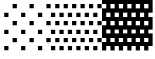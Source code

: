 SplineFontDB: 3.2
FontName: Untitled1
FullName: Untitled1
FamilyName: Untitled1
Weight: Regular
Copyright: Copyright (c) 2022, Yasushi Jinnouchi
UComments: "2022-12-17: Created with FontForge (http://fontforge.org)"
Version: 001.000
ItalicAngle: 0
UnderlinePosition: -100
UnderlineWidth: 50
Ascent: 800
Descent: 200
InvalidEm: 0
LayerCount: 2
Layer: 0 0 "+gMyXYgAA" 1
Layer: 1 0 "+Uk2XYgAA" 0
XUID: [1021 1011 681990829 12459695]
OS2Version: 0
OS2_WeightWidthSlopeOnly: 0
OS2_UseTypoMetrics: 1
CreationTime: 1671261505
ModificationTime: 1671262979
OS2TypoAscent: 0
OS2TypoAOffset: 1
OS2TypoDescent: 0
OS2TypoDOffset: 1
OS2TypoLinegap: 0
OS2WinAscent: 0
OS2WinAOffset: 1
OS2WinDescent: 0
OS2WinDOffset: 1
HheadAscent: 0
HheadAOffset: 1
HheadDescent: 0
HheadDOffset: 1
OS2Vendor: 'PfEd'
DEI: 91125
Encoding: UnicodeBmp
UnicodeInterp: none
NameList: AGL For New Fonts
DisplaySize: -48
AntiAlias: 1
FitToEm: 0
WinInfo: 9440 32 12
BeginChars: 65536 3

StartChar: ltshade
Encoding: 9617 9617 0
Width: 1266
VWidth: 2048
Flags: HW
LayerCount: 2
Fore
SplineSet
1266 1984 m 1
 1266 1879 l 1
 1160 1879 l 1
 1160 1984 l 1
 1266 1984 l 1
844 1984 m 1
 844 1879 l 1
 739 1879 l 1
 739 1984 l 1
 844 1984 l 1
422 1984 m 1
 422 1879 l 1
 316 1879 l 1
 316 1984 l 1
 422 1984 l 1
1055 1774 m 1
 1055 1668 l 1
 949 1668 l 1
 949 1774 l 1
 1055 1774 l 1
633 1774 m 1
 633 1668 l 1
 528 1668 l 1
 528 1774 l 1
 633 1774 l 1
212 1774 m 1
 212 1668 l 1
 106 1668 l 1
 106 1774 l 1
 212 1774 l 1
1266 1563 m 1
 1266 1458 l 1
 1160 1458 l 1
 1160 1563 l 1
 1266 1563 l 1
844 1563 m 1
 844 1458 l 1
 739 1458 l 1
 739 1563 l 1
 844 1563 l 1
422 1563 m 1
 422 1458 l 1
 316 1458 l 1
 316 1563 l 1
 422 1563 l 1
1055 1353 m 1
 1055 1247 l 1
 949 1247 l 1
 949 1353 l 1
 1055 1353 l 1
633 1353 m 1
 633 1247 l 1
 528 1247 l 1
 528 1353 l 1
 633 1353 l 1
212 1353 m 1
 212 1247 l 1
 106 1247 l 1
 106 1353 l 1
 212 1353 l 1
422 1142 m 1
 422 1036 l 1
 316 1036 l 1
 316 1142 l 1
 422 1142 l 1
844 1142 m 1
 844 1036 l 1
 739 1036 l 1
 739 1142 l 1
 844 1142 l 1
1266 1142 m 1
 1266 1036 l 1
 1160 1036 l 1
 1160 1142 l 1
 1266 1142 l 1
212 931 m 1
 212 826 l 1
 106 826 l 1
 106 931 l 1
 212 931 l 1
633 931 m 1
 633 826 l 1
 528 826 l 1
 528 931 l 1
 633 931 l 1
1055 931 m 1
 1055 826 l 1
 949 826 l 1
 949 931 l 1
 1055 931 l 1
1266 720 m 1
 1266 614 l 1
 1160 614 l 1
 1160 720 l 1
 1266 720 l 1
844 720 m 1
 844 614 l 1
 739 614 l 1
 739 720 l 1
 844 720 l 1
422 720 m 1
 422 614 l 1
 316 614 l 1
 316 720 l 1
 422 720 l 1
212 509 m 1
 212 403 l 1
 106 403 l 1
 106 509 l 1
 212 509 l 1
633 509 m 1
 633 403 l 1
 528 403 l 1
 528 509 l 1
 633 509 l 1
1055 509 m 1
 1055 403 l 1
 949 403 l 1
 949 509 l 1
 1055 509 l 1
1266 299 m 1
 1266 193 l 1
 1160 193 l 1
 1160 299 l 1
 1266 299 l 1
844 299 m 1
 844 193 l 1
 739 193 l 1
 739 299 l 1
 844 299 l 1
422 299 m 1
 422 193 l 1
 316 193 l 1
 316 299 l 1
 422 299 l 1
1055 87 m 1
 1055 -18 l 1
 949 -18 l 1
 949 87 l 1
 1055 87 l 1
633 87 m 1
 633 -18 l 1
 528 -18 l 1
 528 87 l 1
 633 87 l 1
212 87 m 1
 212 -18 l 1
 106 -18 l 1
 106 87 l 1
 212 87 l 1
422 -124 m 1
 422 -229 l 1
 316 -229 l 1
 316 -124 l 1
 422 -124 l 1
844 -124 m 1
 844 -229 l 1
 739 -229 l 1
 739 -124 l 1
 844 -124 l 1
1266 -124 m 1
 1266 -229 l 1
 1160 -229 l 1
 1160 -124 l 1
 1266 -124 l 1
1055 -334 m 1
 1055 -440 l 1
 949 -440 l 1
 949 -334 l 1
 1055 -334 l 1
633 -334 m 1
 633 -440 l 1
 528 -440 l 1
 528 -334 l 1
 633 -334 l 1
212 -334 m 1
 212 -440 l 1
 106 -440 l 1
 106 -334 l 1
 212 -334 l 1
EndSplineSet
EndChar

StartChar: shade
Encoding: 9618 9618 1
Width: 1266
VWidth: 2048
Flags: HW
LayerCount: 2
Fore
SplineSet
106 1984 m 1
 211 1984 l 1
 211 1879 l 1
 106 1879 l 1
 106 1984 l 1
317 1984 m 1
 422 1984 l 1
 422 1879 l 1
 317 1879 l 1
 317 1984 l 1
527 1984 m 1
 633 1984 l 1
 633 1879 l 1
 527 1879 l 1
 527 1984 l 1
738 1984 m 1
 844 1984 l 1
 844 1879 l 1
 738 1879 l 1
 738 1984 l 1
950 1984 m 1
 1055 1984 l 1
 1055 1879 l 1
 950 1879 l 1
 950 1984 l 1
1160 1984 m 1
 1266 1984 l 1
 1266 1879 l 1
 1160 1879 l 1
 1160 1984 l 1
0 1774 m 1
 106 1774 l 1
 106 1668 l 1
 0 1668 l 1
 0 1774 l 1
211 1774 m 1
 317 1774 l 1
 317 1668 l 1
 211 1668 l 1
 211 1774 l 1
422 1774 m 1
 527 1774 l 1
 527 1668 l 1
 422 1668 l 1
 422 1774 l 1
633 1774 m 1
 738 1774 l 1
 738 1668 l 1
 633 1668 l 1
 633 1774 l 1
844 1774 m 1
 950 1774 l 1
 950 1668 l 1
 844 1668 l 1
 844 1774 l 1
1055 1774 m 1
 1160 1774 l 1
 1160 1668 l 1
 1055 1668 l 1
 1055 1774 l 1
106 1563 m 1
 211 1563 l 1
 211 1458 l 1
 106 1458 l 1
 106 1563 l 1
317 1563 m 1
 422 1563 l 1
 422 1458 l 1
 317 1458 l 1
 317 1563 l 1
527 1563 m 1
 633 1563 l 1
 633 1458 l 1
 527 1458 l 1
 527 1563 l 1
738 1563 m 1
 844 1563 l 1
 844 1458 l 1
 738 1458 l 1
 738 1563 l 1
950 1563 m 1
 1055 1563 l 1
 1055 1458 l 1
 950 1458 l 1
 950 1563 l 1
1160 1563 m 1
 1266 1563 l 1
 1266 1458 l 1
 1160 1458 l 1
 1160 1563 l 1
0 1353 m 1
 106 1353 l 1
 106 1247 l 1
 0 1247 l 1
 0 1353 l 1
211 1353 m 1
 317 1353 l 1
 317 1247 l 1
 211 1247 l 1
 211 1353 l 1
422 1353 m 1
 527 1353 l 1
 527 1247 l 1
 422 1247 l 1
 422 1353 l 1
633 1353 m 1
 738 1353 l 1
 738 1247 l 1
 633 1247 l 1
 633 1353 l 1
844 1353 m 1
 950 1353 l 1
 950 1247 l 1
 844 1247 l 1
 844 1353 l 1
1055 1353 m 1
 1160 1353 l 1
 1160 1247 l 1
 1055 1247 l 1
 1055 1353 l 1
106 1142 m 1
 211 1142 l 1
 211 1036 l 1
 106 1036 l 1
 106 1142 l 1
317 1142 m 1
 422 1142 l 1
 422 1036 l 1
 317 1036 l 1
 317 1142 l 1
527 1142 m 1
 633 1142 l 1
 633 1036 l 1
 527 1036 l 1
 527 1142 l 1
738 1142 m 1
 844 1142 l 1
 844 1036 l 1
 738 1036 l 1
 738 1142 l 1
950 1142 m 1
 1055 1142 l 1
 1055 1036 l 1
 950 1036 l 1
 950 1142 l 1
1160 1142 m 1
 1266 1142 l 1
 1266 1036 l 1
 1160 1036 l 1
 1160 1142 l 1
0 931 m 1
 106 931 l 1
 106 826 l 1
 0 826 l 1
 0 931 l 1
211 931 m 1
 317 931 l 1
 317 826 l 1
 211 826 l 1
 211 931 l 1
422 931 m 1
 527 931 l 1
 527 826 l 1
 422 826 l 1
 422 931 l 1
633 931 m 1
 738 931 l 1
 738 826 l 1
 633 826 l 1
 633 931 l 1
844 931 m 1
 950 931 l 1
 950 826 l 1
 844 826 l 1
 844 931 l 1
1055 931 m 1
 1160 931 l 1
 1160 826 l 1
 1055 826 l 1
 1055 931 l 1
106 720 m 1
 211 720 l 1
 211 614 l 1
 106 614 l 1
 106 720 l 1
317 720 m 1
 422 720 l 1
 422 614 l 1
 317 614 l 1
 317 720 l 1
527 720 m 1
 633 720 l 1
 633 614 l 1
 527 614 l 1
 527 720 l 1
738 720 m 1
 844 720 l 1
 844 614 l 1
 738 614 l 1
 738 720 l 1
950 720 m 1
 1055 720 l 1
 1055 614 l 1
 950 614 l 1
 950 720 l 1
1160 720 m 1
 1266 720 l 1
 1266 614 l 1
 1160 614 l 1
 1160 720 l 1
0 509 m 1
 106 509 l 1
 106 403 l 1
 0 403 l 1
 0 509 l 1
422 509 m 1
 527 509 l 1
 527 403 l 1
 422 403 l 1
 422 509 l 1
633 509 m 1
 738 509 l 1
 738 403 l 1
 633 403 l 1
 633 509 l 1
844 509 m 1
 950 509 l 1
 950 403 l 1
 844 403 l 1
 844 509 l 1
1055 509 m 1
 1160 509 l 1
 1160 403 l 1
 1055 403 l 1
 1055 509 l 1
211 509 m 1
 317 509 l 1
 317 403 l 1
 211 403 l 1
 211 509 l 1
1160 299 m 1
 1266 299 l 1
 1266 193 l 1
 1160 193 l 1
 1160 299 l 1
950 299 m 1
 1055 299 l 1
 1055 193 l 1
 950 193 l 1
 950 299 l 1
738 299 m 1
 844 299 l 1
 844 193 l 1
 738 193 l 1
 738 299 l 1
527 299 m 1
 633 299 l 1
 633 193 l 1
 527 193 l 1
 527 299 l 1
317 299 m 1
 422 299 l 1
 422 193 l 1
 317 193 l 1
 317 299 l 1
106 299 m 1
 211 299 l 1
 211 193 l 1
 106 193 l 1
 106 299 l 1
0 87 m 1
 106 87 l 1
 106 -18 l 1
 0 -18 l 1
 0 87 l 1
211 87 m 1
 317 87 l 1
 317 -18 l 1
 211 -18 l 1
 211 87 l 1
422 87 m 1
 527 87 l 1
 527 -18 l 1
 422 -18 l 1
 422 87 l 1
633 87 m 1
 738 87 l 1
 738 -18 l 1
 633 -18 l 1
 633 87 l 1
844 87 m 1
 950 87 l 1
 950 -18 l 1
 844 -18 l 1
 844 87 l 1
1055 87 m 1
 1160 87 l 1
 1160 -18 l 1
 1055 -18 l 1
 1055 87 l 1
1160 -124 m 1
 1266 -124 l 1
 1266 -229 l 1
 1160 -229 l 1
 1160 -124 l 1
950 -124 m 1
 1055 -124 l 1
 1055 -229 l 1
 950 -229 l 1
 950 -124 l 1
738 -124 m 1
 844 -124 l 1
 844 -229 l 1
 738 -229 l 1
 738 -124 l 1
527 -124 m 1
 633 -124 l 1
 633 -229 l 1
 527 -229 l 1
 527 -124 l 1
317 -124 m 1
 422 -124 l 1
 422 -229 l 1
 317 -229 l 1
 317 -124 l 1
106 -124 m 1
 211 -124 l 1
 211 -229 l 1
 106 -229 l 1
 106 -124 l 1
0 -334 m 1
 106 -334 l 1
 106 -440 l 1
 0 -440 l 1
 0 -334 l 1
211 -334 m 1
 317 -334 l 1
 317 -440 l 1
 211 -440 l 1
 211 -334 l 1
422 -334 m 1
 527 -334 l 1
 527 -440 l 1
 422 -440 l 1
 422 -334 l 1
633 -334 m 1
 738 -334 l 1
 738 -440 l 1
 633 -440 l 1
 633 -334 l 1
844 -334 m 1
 950 -334 l 1
 950 -440 l 1
 844 -440 l 1
 844 -334 l 1
1055 -334 m 1
 1160 -334 l 1
 1160 -440 l 1
 1055 -440 l 1
 1055 -334 l 1
EndSplineSet
EndChar

StartChar: dkshade
Encoding: 9619 9619 2
Width: 1266
VWidth: 2048
Flags: HW
LayerCount: 2
Fore
SplineSet
316 1559 m 1
 211 1559 l 1
 211 1453 l 1
 316 1453 l 1
 316 1559 l 1
527 1559 m 1
 422 1559 l 1
 422 1453 l 1
 527 1453 l 1
 527 1559 l 1
738 1559 m 1
 633 1559 l 1
 633 1453 l 1
 738 1453 l 1
 738 1559 l 1
948 1559 m 1
 843 1559 l 1
 843 1453 l 1
 948 1453 l 1
 948 1559 l 1
1159 1559 m 1
 1054 1559 l 1
 1054 1453 l 1
 1159 1453 l 1
 1159 1559 l 1
211 1773 m 1
 106 1773 l 1
 106 1667 l 1
 211 1667 l 1
 211 1773 l 1
422 1773 m 1
 317 1773 l 1
 317 1667 l 1
 422 1667 l 1
 422 1773 l 1
633 1773 m 1
 528 1773 l 1
 528 1667 l 1
 633 1667 l 1
 633 1773 l 1
843 1773 m 1
 738 1773 l 1
 738 1667 l 1
 843 1667 l 1
 843 1773 l 1
1054 1773 m 1
 949 1773 l 1
 949 1667 l 1
 1054 1667 l 1
 1054 1773 l 1
211 -439 m 1
 211 -333 l 1
 106 -333 l 1
 106 -439 l 1
 0 -439 l 1
 0 -228 l 1
 106 -228 l 1
 106 -123 l 1
 0 -123 l 1
 0 194 l 1
 106 194 l 1
 106 299 l 1
 0 299 l 1
 0 615 l 1
 106 615 l 1
 106 721 l 1
 0 721 l 1
 0 1037 l 1
 106 1037 l 1
 106 1143 l 1
 0 1143 l 1
 0 1455 l 1
 106 1455 l 1
 106 1561 l 1
 0 1561 l 1
 0 1878 l 1
 106 1878 l 1
 106 1984 l 1
 211 1984 l 1
 211 1878 l 1
 317 1878 l 1
 317 1984 l 1
 421 1984 l 1
 421 1878 l 1
 527 1878 l 1
 527 1984 l 1
 633 1984 l 1
 633 1878 l 1
 738 1878 l 1
 738 1984 l 1
 844 1984 l 1
 844 1878 l 1
 949 1878 l 1
 949 1984 l 1
 1054 1984 l 1
 1054 1878 l 1
 1160 1878 l 1
 1160 1984 l 1
 1266 1984 l 1
 1266 1773 l 1
 1160 1773 l 1
 1160 1667 l 1
 1266 1667 l 1
 1266 1354 l 1
 1160 1354 l 1
 1160 1248 l 1
 1266 1248 l 1
 1266 931 l 1
 1160 931 l 1
 1160 827 l 1
 1266 827 l 1
 1266 510 l 1
 1160 510 l 1
 1160 404 l 1
 1266 404 l 1
 1266 88 l 1
 1160 88 l 1
 1160 -17 l 1
 1266 -17 l 1
 1266 -333 l 1
 1160 -333 l 1
 1160 -439 l 1
 1054 -439 l 1
 1054 -333 l 1
 949 -333 l 1
 949 -439 l 1
 844 -439 l 1
 844 -333 l 1
 738 -333 l 1
 738 -439 l 1
 633 -439 l 1
 633 -333 l 1
 527 -333 l 1
 527 -439 l 1
 421 -439 l 1
 421 -333 l 1
 317 -333 l 1
 317 -439 l 1
 211 -439 l 1
1054 1354 m 1
 949 1354 l 1
 949 1248 l 1
 1054 1248 l 1
 1054 1354 l 1
211 1354 m 1
 106 1354 l 1
 106 1248 l 1
 211 1248 l 1
 211 1354 l 1
421 1354 m 1
 317 1354 l 1
 317 1248 l 1
 421 1248 l 1
 421 1354 l 1
633 1354 m 1
 527 1354 l 1
 527 1248 l 1
 633 1248 l 1
 633 1354 l 1
844 1354 m 1
 738 1354 l 1
 738 1248 l 1
 844 1248 l 1
 844 1354 l 1
1160 1037 m 1
 1160 1143 l 1
 1054 1143 l 1
 1054 1037 l 1
 1160 1037 l 1
527 1037 m 1
 527 1143 l 1
 421 1143 l 1
 421 1037 l 1
 527 1037 l 1
738 1037 m 1
 738 1143 l 1
 633 1143 l 1
 633 1037 l 1
 738 1037 l 1
317 1037 m 1
 317 1143 l 1
 211 1143 l 1
 211 1037 l 1
 317 1037 l 1
949 1037 m 1
 949 1143 l 1
 844 1143 l 1
 844 1037 l 1
 949 1037 l 1
633 931 m 1
 527 931 l 1
 527 827 l 1
 633 827 l 1
 633 931 l 1
1054 931 m 1
 949 931 l 1
 949 827 l 1
 1054 827 l 1
 1054 931 l 1
844 931 m 1
 738 931 l 1
 738 827 l 1
 844 827 l 1
 844 931 l 1
421 931 m 1
 317 931 l 1
 317 827 l 1
 421 827 l 1
 421 931 l 1
211 931 m 1
 106 931 l 1
 106 827 l 1
 211 827 l 1
 211 931 l 1
527 721 m 1
 421 721 l 1
 421 615 l 1
 527 615 l 1
 527 721 l 1
1160 721 m 1
 1054 721 l 1
 1054 615 l 1
 1160 615 l 1
 1160 721 l 1
738 721 m 1
 633 721 l 1
 633 615 l 1
 738 615 l 1
 738 721 l 1
317 615 m 1
 317 721 l 1
 211 721 l 1
 211 615 l 1
 317 615 l 1
949 721 m 1
 844 721 l 1
 844 615 l 1
 949 615 l 1
 949 721 l 1
1054 510 m 1
 949 510 l 1
 949 404 l 1
 1054 404 l 1
 1054 510 l 1
317 404 m 1
 421 404 l 1
 421 510 l 1
 317 510 l 1
 317 404 l 1
211 510 m 1
 106 510 l 1
 106 404 l 1
 211 404 l 1
 211 510 l 1
844 510 m 1
 738 510 l 1
 738 404 l 1
 844 404 l 1
 844 510 l 1
633 510 m 1
 527 510 l 1
 527 404 l 1
 633 404 l 1
 633 510 l 1
844 194 m 1
 949 194 l 1
 949 299 l 1
 844 299 l 1
 844 194 l 1
421 194 m 1
 527 194 l 1
 527 299 l 1
 421 299 l 1
 421 194 l 1
1054 194 m 1
 1160 194 l 1
 1160 299 l 1
 1054 299 l 1
 1054 194 l 1
633 194 m 1
 738 194 l 1
 738 299 l 1
 633 299 l 1
 633 194 l 1
211 194 m 1
 317 194 l 1
 317 299 l 1
 211 299 l 1
 211 194 l 1
421 88 m 1
 317 88 l 1
 317 -17 l 1
 421 -17 l 1
 421 88 l 1
1054 88 m 1
 949 88 l 1
 949 -17 l 1
 1054 -17 l 1
 1054 88 l 1
633 88 m 1
 527 88 l 1
 527 -17 l 1
 633 -17 l 1
 633 88 l 1
844 88 m 1
 738 88 l 1
 738 -17 l 1
 844 -17 l 1
 844 88 l 1
211 88 m 1
 106 88 l 1
 106 -17 l 1
 211 -17 l 1
 211 88 l 1
633 -228 m 1
 738 -228 l 1
 738 -123 l 1
 633 -123 l 1
 633 -228 l 1
1054 -228 m 1
 1160 -228 l 1
 1160 -123 l 1
 1054 -123 l 1
 1054 -228 l 1
211 -228 m 1
 317 -228 l 1
 317 -123 l 1
 211 -123 l 1
 211 -228 l 1
421 -228 m 1
 527 -228 l 1
 527 -123 l 1
 421 -123 l 1
 421 -228 l 1
844 -228 m 1
 949 -228 l 1
 949 -123 l 1
 844 -123 l 1
 844 -228 l 1
EndSplineSet
EndChar
EndChars
EndSplineFont
